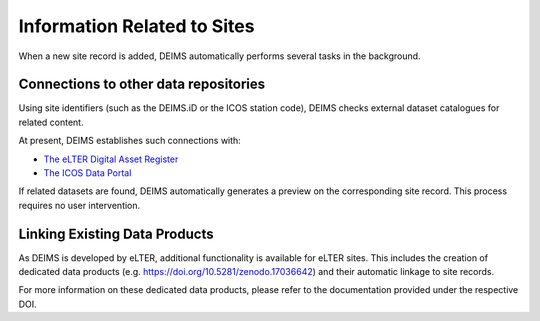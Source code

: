 ============================================== 
Information Related to Sites
==============================================

When a new site record is added, DEIMS automatically performs several tasks in the background.

Connections to other data repositories
============================================================
Using site identifiers (such as the DEIMS.iD or the ICOS station code), DEIMS checks external dataset catalogues for related content.

At present, DEIMS establishes such connections with:

- `The eLTER Digital Asset Register <https://dar.elter-ri.eu/>`_
- `The ICOS Data Portal <https://data.icos-cp.eu/portal/>`_

If related datasets are found, DEIMS automatically generates a preview on the corresponding site record. This process requires no user intervention.

Linking Existing Data Products
============================================================
As DEIMS is developed by eLTER, additional functionality is available for eLTER sites. This includes the creation of dedicated data products (e.g. https://doi.org/10.5281/zenodo.17036642) and their automatic linkage to site records.

For more information on these dedicated data products, please refer to the documentation provided under the respective DOI.
